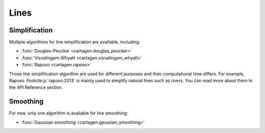 Lines
=====

Simplification
~~~~~~~~~~~~~~

Multiple algorithms for line simplification are available, including:

- :func:`Douglas-Peucker <cartagen.douglas_peucker>`
- :func:`Visvalingam-Whyatt <cartagen.visvalingam_whyatt>`
- :func:`Raposo <cartagen.raposo>`

Those line simplification algorithm are used for different purposes and their computational
time differs. For example, Raposo :footcite:p:`raposo:2013` is mainly used to simplify
natural lines such as rivers. You can read more about them in the API Reference section.

.. plot:: code/manual/lines_simplification.py
  
  Line simplification algorithms

Smoothing
~~~~~~~~~

For now, only one algorithm is available for line smoothing:

- :func:`Gaussian smoothing <cartagen.gaussian_smoothing>`

.. plot:: code/manual/lines_smoothing.py

    Tweaking of the gaussian smoothing parameters